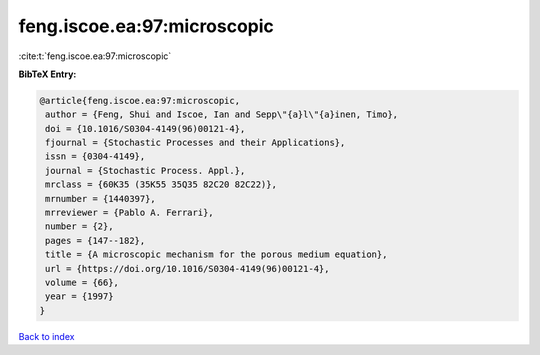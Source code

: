 feng.iscoe.ea:97:microscopic
============================

:cite:t:`feng.iscoe.ea:97:microscopic`

**BibTeX Entry:**

.. code-block:: bibtex

   @article{feng.iscoe.ea:97:microscopic,
    author = {Feng, Shui and Iscoe, Ian and Sepp\"{a}l\"{a}inen, Timo},
    doi = {10.1016/S0304-4149(96)00121-4},
    fjournal = {Stochastic Processes and their Applications},
    issn = {0304-4149},
    journal = {Stochastic Process. Appl.},
    mrclass = {60K35 (35K55 35Q35 82C20 82C22)},
    mrnumber = {1440397},
    mrreviewer = {Pablo A. Ferrari},
    number = {2},
    pages = {147--182},
    title = {A microscopic mechanism for the porous medium equation},
    url = {https://doi.org/10.1016/S0304-4149(96)00121-4},
    volume = {66},
    year = {1997}
   }

`Back to index <../By-Cite-Keys.rst>`_

